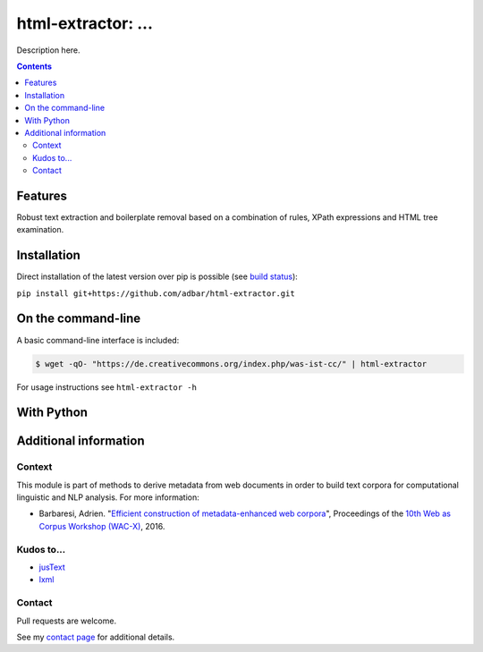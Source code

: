 html-extractor: ...
==============================================

.. image:: https://img.shields.io/pypi/v/html-extractor.svg
    :target: https://pypi.python.org/pypi/html-extractor

.. image:: https://img.shields.io/pypi/l/html-extractor.svg
    :target: https://pypi.python.org/pypi/html-extractor

.. image:: https://img.shields.io/pypi/pyversions/html-extractor.svg
    :target: https://pypi.python.org/pypi/html-extractor

.. image:: https://img.shields.io/travis/adbar/html-extractor.svg
    :target: https://travis-ci.org/adbar/html-extractor

.. image:: https://img.shields.io/codecov/c/github/adbar/html-extractor.svg
    :target: https://codecov.io/gh/adbar/html-extractor


Description here.


.. contents:: **Contents**
    :backlinks: none


Features
--------

Robust text extraction and boilerplate removal based on a combination of rules, XPath expressions and HTML tree examination.


Installation
------------

Direct installation of the latest version over pip is possible (see `build status <https://travis-ci.org/adbar/html-extractor>`_):

``pip install git+https://github.com/adbar/html-extractor.git``


On the command-line
-------------------

A basic command-line interface is included:

.. code-block:: bash

    $ wget -qO- "https://de.creativecommons.org/index.php/was-ist-cc/" | html-extractor

For usage instructions see ``html-extractor -h``


With Python
-----------


Additional information
----------------------

Context
~~~~~~~

This module is part of methods to derive metadata from web documents in order to build text corpora for computational linguistic and NLP analysis. For more information:

-  Barbaresi, Adrien. "`Efficient construction of metadata-enhanced web corpora <https://hal.archives-ouvertes.fr/hal-01371704v2/document>`_", Proceedings of the `10th Web as Corpus Workshop (WAC-X) <https://www.sigwac.org.uk/wiki/WAC-X>`_, 2016.

Kudos to...
~~~~~~~~~~~

-  `jusText <https://github.com/miso-belica/jusText>`_
-  `lxml <http://lxml.de/>`_


Contact
~~~~~~~

Pull requests are welcome.

See my `contact page <http://adrien.barbaresi.eu/contact.html>`_ for additional details.